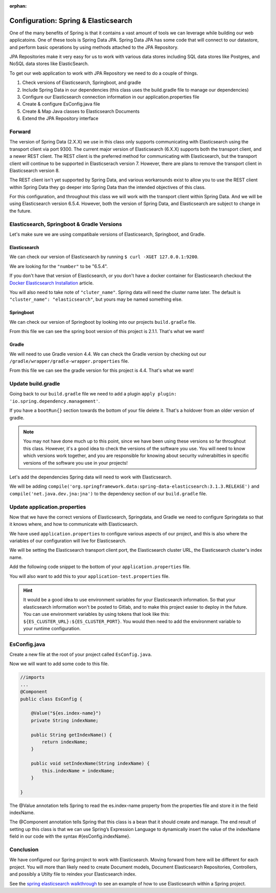 :orphan:

.. _spring-elasticsearch:

=====================================
Configuration: Spring & Elasticsearch
=====================================

One of the many benefits of Spring is that it contains a vast amount of tools we can leverage while building our web applicatoins. One of these tools is Spring Data JPA. Spring Data JPA has some code that will connect to our datastore, and perform basic operations by using methods attached to the JPA Repository.

JPA Repositories make it very easy for us to work with various data stores including SQL data stores like Postgres, and NoSQL data stores like ElasticSearch.

To get our web application to work with JPA Repository we need to do a couple of things.

#. Check versions of Elasticsearch, Springboot, and gradle
#. Include Spring Data in our dependencies (this class uses the build.gradle file to manage our dependencies)
#. Configure our Elasticsearch connection information in our application.properties file
#. Create & configure EsConfig.java file 
#. Create & Map Java classes to Elasticsearch Documents
#. Extend the JPA Repository interface

Forward
-------

The version of Spring Data (2.X.X) we use in this class only supports communicating with Elasticsearch using the transport client via port 9300. The current major version of Elasticsearch (6.X.X) supports both the transport client, and a newer REST client. The REST client is the preferred method for communicating with Elasticsearch, but the transport client will continue to be supported in Elasticserach version 7. However, there are plans to remove the transport client in Elasticsearch version 8.

The REST client isn't yet supported by Spring Data, and various workarounds exist to allow you to use the REST client within Spring Data they go deeper into Spring Data than the intended objectives of this class.

For this configuration, and throughout this class we will work with the transport client within Spring Data. And we will be using Elasticsearch version 6.5.4. However, both the version of Spring Data, and Elasticsearch are subject to change in the future.

Elasticsearch, Springboot & Gradle Versions
-------------------------------------------

Let's make sure we are using compatibale versions of Elasticsearch, Springboot, and Gradle.

Elasticsearch
^^^^^^^^^^^^^

We can check our version of Elasticsearch by running ``$ curl -XGET 127.0.0.1:9200``.

We are looking for the ``"number"`` to be "6.5.4".

If you don't have that version of Elasticsearch, or you don't have a docker container for Elasticsearch checkout the `Docker Elasticsearch Installation <../../installations/docker-elasticsearch/>`_ article.

You will also need to take note of ``"cluter_name"``. Spring data will need the cluster name later. The default is ``"cluster_name": "elasticsearch"``, but yours may be named something else.

Springboot
^^^^^^^^^^

We can check our version of Springboot by looking into our projects ``build.gradle`` file.

.. image:: /_static/images/spring-elasticsearch/spring-boot-version.png

From this file we can see the spring boot version of this project is 2.1.1. That's what we want!

Gradle
^^^^^^

We will need to use Gradle version 4.4. We can check the Gradle version by checking out our ``/gradle/wrapper/gradle-wrapper.properties`` file.

.. image:: /_static/images/spring-elasticsearch/gradle-version.png

From this file we can see the gradle version for this project is 4.4. That's what we want!

Update build.gradle
-------------------

Going back to our ``build.gradle`` file we need to add a plugin ``apply plugin: 'io.spring.dependency.management'``.

.. image:: /_static/images/spring-elasticsearch/spring-dependency-management.png

If you have a ``bootRun{}`` section towards the bottom of your file delete it. That's a holdover from an older version of gradle.

.. image:: /_static/images/spring-elasticsearch/boot-run-deletion.png

.. note::
   
   You may not have done much up to this point, since we have been using these versions so far throughout this class. However, it's a good idea to check the versions of the software you use. You will need to know which versions work together, and you are responsible for knowing about security vulnerabilties in specific versions of the software you use in your projects!

Let's add the dependencies Spring data will need to work with Elasticsearch.

We will be adding ``compile('org.springframework.data:spring-data-elasticsearch:3.1.3.RELEASE')`` and ``compile('net.java.dev.jna:jna')`` to the dependency section of our ``build.gradle`` file.

.. image:: /_static/images/spring-elasticsearch/springdata-elasticsearch-dependencies.png

Update application.properties
-----------------------------

Now that we have the correct versions of Elasticsearch, Springdata, and Gradle we need to configure Springdata so that it knows where, and how to communicate with Elasticsearch.

We have used ``application.properties`` to configure various aspects of our project, and this is also where the variables of our configuration will live for Elasticsearch.

We will be setting the Elasticsearch transport client port, the Elasticsearch cluster URL, the Elasticsearch cluster's index name.

Add the following code snippet to the bottom of your ``application.properties`` file.

.. sourcecode:: console
   :caption: application.properties

   # Elasticsearch Config
   spring.data.elasticsearch.cluster-nodes=127.0.0.1:9300
   es.index-name=launchcart

You will also want to add this to your ``application-test.properties`` file.

.. sourcecode:: console
   :caption: application-test.properties

   # Elasticsearch Config
   spring.data.elasticsearch.cluster-nodes=127.0.0.1:9300
   es.index-name=launchcart

.. hint::
   
   It would be a good idea to use environment variables for your Elasticsearch information. So that your elasticsearch information won't be posted to Gitlab, and to make this project easier to deploy in the future. You can use environment variables by using tokens that look like this: ``${ES_CLUSTER_URL}:${ES_CLUSTER_PORT}``. You would then need to add the environment variable to your runtime configuration.

EsConfig.java
--------------------

Create a new file at the root of your project called ``EsConfig.java``.

.. image:: /_static/images/spring-elasticsearch/es-configuration-java.png

Now we will want to add some code to this file.

.. sourcecode:: java
   
   //imports
   ...
   @Component
   public class EsConfig {

       @Value("${es.index-name}")
       private String indexName;

       public String getIndexName() {
           return indexName;
       }

       public void setIndexName(String indexName) {
           this.indexName = indexName;
       }

   }

The @Value annotation tells Spring to read the es.index-name property from the properties file and store it in the field indexName.

The @Component annotation tells Spring that this class is a bean that it should create and manage. The end result of setting up this class is that we can use Spring’s Expression Language to dynamically insert the value of the indexName field in our code with the syntax #{esConfig.indexName}.

Conclusion
----------

We have configured our Spring project to work with Elasticsearch. Moving forward from here will be different for each project. You will more than likely need to create Document models, Document Elasticsearch Repositories, Controllers, and possibly a Utilty file to reindex your Elasticsearch index.

See the `spring elasticsearch walkthrough <../../walkthroughs/elasticsearch-spring/>`_ to see an example of how to use Elasticsearch within a Spring project.
